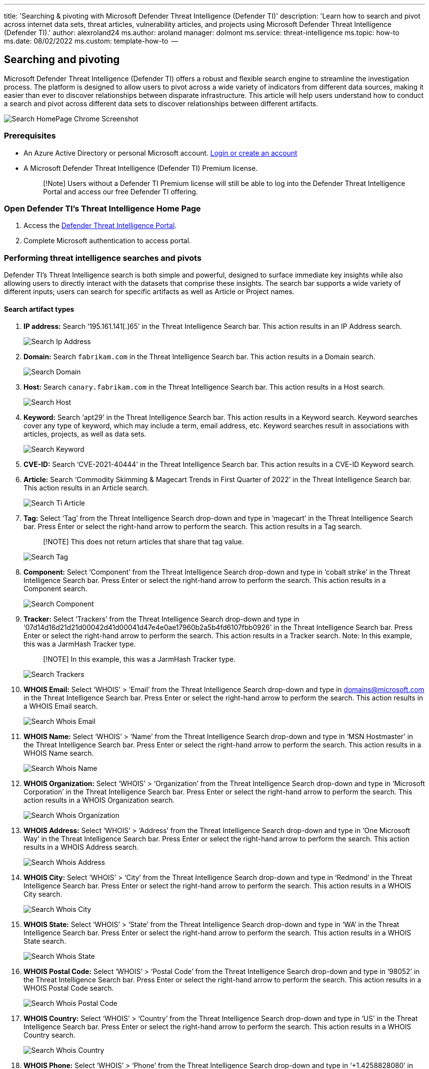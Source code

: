 '''

title: 'Searching & pivoting with Microsoft Defender Threat Intelligence (Defender TI)' description: 'Learn how to search and pivot across internet data sets, threat articles, vulnerability articles, and projects using Microsoft Defender Threat Intelligence (Defender TI).' author: alexroland24 ms.author: aroland manager: dolmont ms.service: threat-intelligence  ms.topic: how-to  ms.date: 08/02/2022 ms.custom: template-how-to  --

== Searching and pivoting

Microsoft Defender Threat Intelligence (Defender TI) offers a robust and flexible search engine to streamline the investigation process.
The platform is designed to allow users to pivot across a wide variety of indicators from different data sources, making it easier than ever to discover relationships between disparate infrastructure.
This article will help users understand how to conduct a search and pivot across different data sets to discover relationships between different artifacts.

image::media/searchHomePageChromeScreenshot.png[Search HomePage Chrome Screenshot]

=== Prerequisites

* An Azure Active Directory or personal Microsoft account.
https://signup.microsoft.com/[Login or create an account]
* A Microsoft Defender Threat Intelligence (Defender TI) Premium license.
+
____
[!Note] Users without a Defender TI Premium license will still be able to log into the Defender Threat Intelligence Portal and access our free Defender TI offering.
____

=== Open Defender TI's Threat Intelligence Home Page

. Access the https://ti.defender.microsoft.com/[Defender Threat Intelligence Portal].
. Complete Microsoft authentication to access portal.

=== Performing threat intelligence searches and pivots

Defender TI's Threat Intelligence search is both simple and powerful, designed to surface immediate key insights while also allowing users to directly interact with the datasets that comprise these insights.
The search bar supports a wide variety of different inputs;
users can search for specific artifacts as well as Article or Project names.

==== Search artifact types

. *IP address:* Search '`195.161.141[.]65`' in the Threat Intelligence Search bar.
This action results in an IP Address search.
+
image::media/searchIpAddress.png[Search Ip Address]

. *Domain:* Search `fabrikam.com` in the Threat Intelligence Search bar.
This action results in a Domain search.
+
image::media/searchDomain.png[Search Domain]

. *Host:* Search `canary.fabrikam.com` in the Threat Intelligence Search bar.
This action results in a Host search.
+
image::media/searchHost.png[Search Host]

. *Keyword:* Search '`apt29`' in the Threat Intelligence Search bar.
This action results in a Keyword search.
Keyword searches cover any type of keyword, which may include a term, email address, etc.
Keyword searches result in associations with articles, projects, as well as data sets.
+
image::media/searchKeyword.png[Search Keyword]

. *CVE-ID:* Search '`CVE-2021-40444`' in the Threat Intelligence Search bar.
This action results in a CVE-ID Keyword search.
. *Article:* Search '`Commodity Skimming & Magecart Trends in First Quarter of 2022`' in the Threat Intelligence Search bar.
This action results in an Article search.
+
image::media/searchTiArticle.png[Search Ti Article]

. *Tag:* Select '`Tag`' from the Threat Intelligence Search drop-down and type in '`magecart`' in the Threat Intelligence Search bar.
Press Enter or select the right-hand arrow to perform the search.
This action results in a Tag search.
+
____
[!NOTE] This does not return articles that share that tag value.
____
+
image::media/searchTag.png[Search Tag]

. *Component:* Select '`Component`' from the Threat Intelligence Search drop-down and type in '`cobalt strike`' in the Threat Intelligence Search bar.
Press Enter or select the right-hand arrow to perform the search.
This action results in a Component search.
+
image::media/searchComponent.png[Search Component]

. *Tracker:* Select '`Trackers`' from the Threat Intelligence Search drop-down and type in '`07d14d16d21d21d00042d41d00041d47e4e0ae17960b2a5b4fd6107fbb0926`' in the Threat Intelligence Search bar.
Press Enter or select the right-hand arrow to perform the search.
This action results in a Tracker search.
Note: In this example, this was a JarmHash Tracker type.
+
____
[!NOTE] In this example, this was a JarmHash Tracker type.
____
+
image::media/searchTrackers.png[Search Trackers]

. *WHOIS Email:* Select '`WHOIS`' > '`Email`' from the Threat Intelligence Search drop-down and type in domains@microsoft.com in the Threat Intelligence Search bar.
Press Enter or select the right-hand arrow to perform the search.
This action results in a WHOIS Email search.
+
image::media/searchWhoisEmail.png[Search Whois Email]

. *WHOIS Name:* Select '`WHOIS`' > '`Name`' from the Threat Intelligence Search drop-down and type in '`MSN Hostmaster`' in the Threat Intelligence Search bar.
Press Enter or select the right-hand arrow to perform the search.
This action results in a WHOIS Name search.
+
image::media/searchWhoisName.png[Search Whois Name]

. *WHOIS Organization:* Select '`WHOIS`' > '`Organization`' from the Threat Intelligence Search drop-down and type in '`Microsoft Corporation`' in the Threat Intelligence Search bar.
Press Enter or select the right-hand arrow to perform the search.
This action results in a WHOIS Organization search.
+
image::media/searchWhoisOrganization.png[Search Whois Organization]

. *WHOIS Address:* Select '`WHOIS`' > '`Address`' from the Threat Intelligence Search drop-down and type in '`One Microsoft Way`' in the Threat Intelligence Search bar.
Press Enter or select the right-hand arrow to perform the search.
This action results in a WHOIS Address search.
+
image::media/searchWhoisAddress.png[Search Whois Address]

. *WHOIS City:* Select '`WHOIS`' > '`City`' from the Threat Intelligence Search drop-down and type in '`Redmond`' in the Threat Intelligence Search bar.
Press Enter or select the right-hand arrow to perform the search.
This action results in a WHOIS City search.
+
image::media/searchWhoisCity.png[Search Whois City]

. *WHOIS State:* Select '`WHOIS`' > '`State`' from the Threat Intelligence Search drop-down and type in '`WA`' in the Threat Intelligence Search bar.
Press Enter or select the right-hand arrow to perform the search.
This action results in a WHOIS State search.
+
image::media/searchWhoisState.png[Search Whois State]

. *WHOIS Postal Code:* Select '`WHOIS`' > '`Postal Code`' from the Threat Intelligence Search drop-down and type in '`98052`' in the Threat Intelligence Search bar.
Press Enter or select the right-hand arrow to perform the search.
This action results in a WHOIS Postal Code search.
+
image::media/searchWhoisPostalCode.png[Search Whois Postal Code]

. *WHOIS Country:* Select '`WHOIS`' > '`Country`' from the Threat Intelligence Search drop-down and type in '`US`' in the Threat Intelligence Search bar.
Press Enter or select the right-hand arrow to perform the search.
This action results in a WHOIS Country search.
+
image::media/searchWhoisCountry.png[Search Whois Country]

. *WHOIS Phone:* Select '`WHOIS`' > '`Phone`' from the Threat Intelligence Search drop-down and type in '`+1.4258828080`' in the Threat Intelligence Search bar.
Press Enter or select the right-hand arrow to perform the search.
This action results in a WHOIS Phone search.
+
image::media/searchWhoisPhone.png[Search Whois Phone]

. *WHOIS Nameserver:* Select '`WHOIS`' > '`Nameserver`' from the Threat Intelligence Search drop-down and type in `ns1-03.azure-dns.com` in the Threat Intelligence Search bar.
Press Enter or select the right-hand arrow to perform the search.
This action results in a WHOIS Nameserver search.
+
image::media/searchWhoisNameserver.png[Search Whois Name server]

. *Certificate SHA-1:* Select '`Certificate`' > '`SHA-1`' from the Threat Intelligence Search drop-down and type in '`35cd04a03ef86664623581cbd56e45ed07729678`' in the Threat Intelligence Search bar.
Press Enter or select the right-hand arrow to perform the search.
This action results in a Certificate SHA-1 search.
+
image::media/searchCertificateSha1.png[Search Certificate Sha1]

. *Certificate Serial Number:* Select '`Certificate`' > '`Serial Number`' from the Threat Intelligence Search drop-down and type in '`1137354899731266880939192213383415094395905558`' in the Threat Intelligence Search bar.
Press Enter or select the right-hand arrow to perform the search.
This action results in a Certificate Serial Number search.
+
image::media/searchCertificateSerialNumber.png[Search Certificate Serial Number]

. *Certificate Issuer Common Name:* Select '`Certificate`' > '`Issuer Common Name`' from the Threat Intelligence Search drop-down and type in '`Microsoft Azure TLS Issuing CA 05`' in the Threat Intelligence Search bar.
Press Enter or select the right-hand arrow to perform the search.
This action results in a Certificate Issuer Common Name search.
+
image::media/searchCertificateIssuerCommonName.png[Search Certificate Issuer CommonName]

. *Certificate Issuer Alternative Name:* Select '`Certificate`' > '`Issuer Alternative Name`' from the Threat Intelligence Search drop-down and type in a certificate issuer alternative name in the Threat Intelligence Search bar.
Press Enter or select the right-hand arrow to perform the search.
This action results in a Certificate Issuer Alternative Name search.
. *Certificate Subject Common Name:* Select '`Certificate`' > '`Subject Common Name`' from the Threat Intelligence Search drop-down and type in `*.oneroute.microsoft.com` in the Threat Intelligence Search bar.
Press Enter or select the right-hand arrow to perform the search.
This action results in a Certificate Subject Common Name search.
+
image::media/searchCertificateSubjectCommonName.png[Search Certificate Subject CommonName]

. *Certificate Subject Alternative Name:* Select '`Certificate`' > '`Subject Alternative Name`' from the Threat Intelligence Search drop-down and type in `oneroute.microsoft.com` in the Threat Intelligence Search bar.
Press Enter or select the right-hand arrow to perform the search.
This action results in a Certificate Subject Alternative Name search.
+
image::media/searchCertificateSubjectAlternativeName.png[Search Certificate Subject Alternative Name]

. *Cookie Name:* Select '`Cookie`' > '`Name`' from the Threat Intelligence Search drop-down and type in '`ARRAffinity`' in the Threat Intelligence Search bar.
Press Enter or select the right-hand arrow to perform the search.
This action results in a Cookie Name search.
+
image::media/searchCookieName.png[Search Cookie Name]

. *Cookie Domain:* Select '`Cookie`' > '`Domain`' from the Threat Intelligence Search drop-down and type in `portal.fabrikam.com` in the Threat Intelligence Search bar.
Press Enter or select the right-hand arrow to perform the search.
This action results in a Cookie Domain search.
+
image::media/searchCookieDomain.png[Search Cookie Domain]

. *Pivots:* For any of the searches performed in the steps above, there are artifacts with hyperlinks that you can pivot off to discover further enriched results associated with those indicators.
Feel free to experiment with this on your own.

=== Search results

==== Key insights

At the top of the page, the platform provides some basic information about the artifact.
This information can include the following, depending on the artifact type:

* *Country:* the flag next to the IP Address indicates the country of origin for the artifact, which can help determine its reputability or security posture.
This IP Address is hosted on infrastructure within the United States.
* *Reputation:* in this example, the IP Address is tagged with "`Malicious`" which indicates that the platform has detected connections between this artifact and known advisory infrastructure.
Artifacts can also be tagged "`Suspicious`", "`Neutral`" or "`Unknown`".
* *First Seen:* this timestamp indicates when the artifact was first observed by the platform's detection system.
Understanding the lifespan of an artifact can help determine its reputability.
* *Last Seen:* this timestamp indicates when the artifact was last observed by the platform's detection system.
This helps determine whether the artifact is still actively used.
* *IP Block:* the IP block that includes the queried IP address artifact.
* *Registrar:* the registrar associated to the WHOIS record for the queried domain artifact.
* *Registrant:* the name of the registrant within the WHOIS data for an artifact.
* *ASN:* the ASN associated with the artifact.
* *OS:* the operating system associated with the artifact.
* *Host:* the hosting provider for the artifact.
Some hosting providers are more reputable than others, so this value can help indicate the validity of an artifact.

image::media/searchIPKeyInsights.png[Search IP Key Insights]

This section also shows any tags applied to the artifact or any projects that include it.
Users can also add a tag or add the artifact to a project.

=== Summary tab

==== Overview

The results of a Threat Intelligence search are grouped into two tabs: "`Summary`" and "`Data.`" The Summary tab provides key insights about an artifact that the platform has derived from our expansive datasets.
This section is designed to surface key findings that can help kickstart an investigation.

==== Reputation

Defender TI provides proprietary reputation scores for any Host, Domain, or IP Address.
Whether validating the reputation of a known or unknown entity, this score helps users quickly understand any detected ties to malicious or suspicious infrastructure.
Reputation Scores are displayed as a numerical score with a range from 0 to 100.
An entity with a score of "`0`" has no known associations to suspicious activity or known indicators of compromise;
a score of "`100`" indicates that the entity is malicious.
The platform provides a list of rules with a description and severity rating.
In the example below, we see four "`high severity`" rules that are applicable to this domain.

For more information, see xref:reputation-scoring.adoc[Reputation scoring].

image::media/summaryTabReputation.png[Summary Tab Reputation]

==== Analyst insights

The Analyst Insights section provides quick insights about the artifact that may help determine the next step in an investigation.
This section will list any insights that apply to the artifact and those that do not apply for additional visibility.
In the below example, we can quickly determine that the IP Address is routable, hosts a web server, and had an open port within the past five days.
Furthermore, the system displays rules that were not triggered, which can be equally helpful when kickstarting an investigation.

For more information, see xref:analyst-insights.adoc[Analyst insights].

image::media/summaryTabAnalystInsights.png[Summary Tab Analyst Insights]

==== Articles

The Articles section displays any articles that may provide insight on how to best investigate and ultimately disarm the impacted artifact.
These articles are written by researchers who study the behavior of known threat actors and their infrastructure, surfacing key findings that can help others mitigate risk to their organization.
In this example, the searched IP Address has been identified as an IOC that relates to the findings within the article.

For more information, see xref:index.adoc[What is Microsoft Defender Threat Intelligence (Defender TI)?]

image::media/summaryTabArticles.png[Summary Tab Articles]

==== Services

This section lists any detected services running on the IP address artifact.
This is helpful when trying to understand the intended use of the entity.
When investigating malicious infrastructure, this information can help determine the capabilities of an artifact, enabling users to proactively defend their organization based on this information

image::media/summaryTabServices.png[Summary Tab Services]

==== Resolutions

Resolutions are individual DNS records captured using passive sensors distributed throughout the world.
These values reveal a history of how a Domain or IP address changes infrastructure over time.
They can be used to discover additional infrastructure and measure risk based on levels of connection.
For each resolution, we provide "`first seen`" and "`last seen`" timestamps to showcase the lifecycle of the resolutions.

image::media/summaryTabResolutions.png[Summary Tab Re solutions]

==== Certificates

Beyond securing your data, SSL Certificates are a fantastic way for users to connect disparate network infrastructure.
SSL certificates can make connections that passive DNS or WHOIS data may miss.
This means more ways of correlating potential malicious infrastructure and identifying potential operational security failures of actors.
For each SSL certificate, we provide the certificate name, expiration date, subject common name, and subject organization name.

image::media/summaryTabCertificates.png[Summary Tab Certificates]

==== Projects

The Defender TI platform allows users to create projects for organizing indicators of interest or compromise from an investigation.
Projects are also created to monitor connecting artifacts for improved visibility.
Projects contain a listing of all associated artifacts and a detailed history that retains the names, descriptions, collaborators, and monitoring profiles.

When a user searches an IP address, domain, or host, if that indicator is listed within a project the user has access to, the user can select the Projects tab and navigate to the details of the project for more context about the indicator before reviewing the other data sets for more information.

For more information, see xref:using-projects.adoc[Using projects].

image::media/summaryTabProjects.png[Summary Tab Projects]

=== Data tab

==== Overview

The Data tab helps users deep-dive into the tangible connections observed by the Defender TI platform.
While the Summary tab surfaces key findings to provide immediate context about an artifact, the Data tab enables analysts to study these connections much more granularly.
Users can click on any returned value to pivot across any related metadata.

image::media/dataSetsEdgeScreenshot.png[Data Sets Edge Screenshot]

==== Data types

The following datasets are available in Defender TI:

* Resolutions
* WHOIS
* Certificates
* Trackers
* Subdomains
* Components
* Host Pairs
* Cookies
* Services
* DNS
* Reverse DNS

These separate datasets will appear in separate tabs after submitting a search.
The results are clickable, enabling a user to quickly pivot across related infrastructure to unveil insights that may have been missed with traditional investigative methods.

==== Resolutions

Passive DNS is a system of record that stores DNS resolution data for a given location, record, and timeframe.
This historical resolution data set allows users to view which domains resolved to an IP address and vice versa.
This data set allows for time-based correlation based on domain or IP overlap.

PDNS may enable the identification of previously unknown or newly stood-up threat actor infrastructure.
Proactive addition of indicators to blocklists can cut off communication paths before campaigns take place.
Users will find A record resolution data within the Resolutions data set tab and will find more types of DNS records in the DNS data set tab.

Our PDNS resolution data includes the following:

* *Resolve:* the name of the resolving entity (either an IP Address or Domain)
* *Location:* the location the IP address is hosted in.
* *Network:* the netblock or subnet associated with the IP address.
* *ASN:* the autonomous system number and organization name
* *First Seen:* a timestamp that displays the date that we first observed this resolution.
* *Last Seen:* a timestamp that displays the date that we last observed this resolution.
* *Source:* the source that enabled the detection of the relationship.
* *Tags:* any tags applied to this artifact in the Defender TI system.

image::media/dataTabResolutions.png[Data Tab Re solutions]

==== WHOIS

WHOIS is a protocol that lets anyone query information about the ownership of a domain, IP address, or subnet.
One of the most common functions for WHOIS in threat infrastructure research is to identify or connect disparate entities based on unique data shared within WHOIS records.

Each WHOIS record has several different sections, all of which could include different information.
Commonly found sections include "`registrar`", "`registrant`", "`administrator`", and "`technical`" with each potentially corresponding to a different contact for the record.
A lot of the time this data is duplicated across sections, but in some cases, there may be slight discrepancies, especially if an actor made a mistake.
When viewing WHOIS information within Defender TI, you will see a condensed record that de-duplicates any data and notates which part of the record it came from.

Users can also view historic WHOIS records to understand how the registration data has changed over time.

Our WHOIS data includes the following:

* *Record Updated:* a timestamp that indicates the day a WHOIS record was last updated.
* *Last Scanned:* the date that the Defender TI system last scanned the record.
* *Expiration:* the expiration date of the registration, if available.
* *Created:* the age of the current WHOIS record.
* *WHOIS Server:* the server is set up by an ICANN accredited registrar to acquire up-to-date information about domains that are registered within it.
* *Registrar:* the registrar service used to register the artifact.
* *Domain Status:* the current status of the domain.
An `"active" domain is live on the internet.
* *Email:* any email addresses found in the WHOIS record, and the type of contact each one is associated with (e.g.
admin, tech).
* *Name:* the name of any contacts within the record, and the type of contact each is associated with.
* *Organization:* the name of any organizations within the record, and the type of contact each is associated with.
* *Street:* any street addresses associated to the record, and the type of contact it is associated with.
* *City:* any city listed in an address associated to the record, and the type of contact it is associated with.
* *State:* any states listed in an address associated to the record, and the type of contact it is associated with.
* *Postal Code:* any postal codes listed in an address associated with the record, and the type of contact it is associated with.
* *Country:* any countries listed in an address associated to the record, and the type of contact it is associated with.
* *Phone:* any phone numbers listed in the record, and the type of contact it is associated with.
* *Name Servers:* any name servers associated with the registered entity.

image::media/dataTabWHOIS.png[Data Tab WHOIS]

==== Certificates

Beyond securing your data, SSL Certificates are a fantastic way for users to connect disparate network infrastructure.
Modern scanning techniques allow us to perform data requests against every node on the Internet in a matter of hours, meaning we can easily associate a certificate to an IP address hosting it on a regular basis.

Much like a WHOIS record, SSL certificates require information to be supplied by the user to generate the final product.
Aside from the domain, the SSL certificate is being created for (unless self-signed), any of the additional information can be made up by the user.
Where our users see the most value from SSL certificates is not necessarily the unique data someone may use when generating the certificate, but where it's hosted.

What makes SSL certificates more valuable is that they can make connections that passive DNS or WHOIS data may miss.
This means more ways of correlating potential malicious infrastructure and identifying potential operational security failures of actors.
Microsoft has collected over 30 million certificates from 2013 until the present day and provides users with the tools to make correlations on certificate content and history.

Our certificate data includes the following:

* *Sha1:* The SHA1 algorithm hash for an SSL Cert asset.
* *First Seen:* a timestamp that displays the date that we first observed this certificate on an artifact.
* *Last Seen:* a timestamp that displays the date that we last observed this certificate on an artifact.
* *Infrastructure:* any related infrastructure associated with the certificate.

image::media/dataTabCertificatesList.png[Data Tab Certificates List]

When a user clicks on a Sha1 hash, the user will be able to see details about the certificate in the right-hand pane, which includes:

* *Serial Number:* The serial number associated with an SSL certificate.
* *Issued:* The date when a certificate was issued.
* *Expires:* The date when a certificate will expire.
* *Subject Common Name:* The Subject Common Name for any associated SSL Certs.
* *Issuer Common Name:* The Issuer Common Name for any associated SSL Certs.
* *Subject Alternative Name(s):* Any alternative common names for the SSL Cert.
* *Issuer Alternative Name(s):* Any additional names of the issuer.
* *Subject Organization Name:* The organization linked to the SSL certificate registration.
* *Issuer Organization Name:* The name of the organization that orchestrated the issue of a certificate.
* *SSL Version:* The version of SSL that the certificate was registered with.
* *Subject Organization Unit:* Optional metadata that indicates the department within an organization that is responsible for the certificate.
* *Issuer Organization Unit:* Additional information about the organization issuing the certificate.
* *Subject Street Address:* The street address where the organization is located.
* *Issuer Street Address:* The street address where the issuer organization is located.
* *Subject Locality:* The city where the organization is located.
* *Issuer Locality:* The city where the issuer organization is located.
* *Subject State/Province:* The state or province where the organization is located.
* *Issuer State/Province:* The state or province where the issuer organization is located.
* *Subject Country:* The country where the organization is located.
* *Issuer Country:* The country where the issuer organization is located.
* *Related Infrastructure:* any related infrastructure associated with the certificate.

image::media/dataTabCertificateDetails.png[Data Tab Certificate Details]

==== Subdomains

A subdomain is an internet domain, which is part of a primary domain.
Subdomains are also referred to as "hosts".
As an example, `learn.microsoft.com` is a subdomain of `microsoft.com`.
For every subdomain, there could be a new set of IP addresses to which the domain resolves to and this can be a great data source for finding related infrastructure.

Our subdomain data includes the following:

* *Hostname:* the subdomain associated with the domain that was searched.
* *Tags:* any tags applied to this artifact in the Defender TI system.

image::media/dataTabSubdomains.png[Data Tab Sub domains]

==== Trackers

Trackers are unique codes or values found within web pages and often used to track user interaction.
These codes can be used to correlate a disparate group of websites to a central entity.
Often, actors will copy the source code of a victim's website they are looking to impersonate for a phishing campaign.
Seldomly will actors take the time to remove these IDs that allow users to identify these fraudulent sites using our Trackers data sets.

Microsoft's Tracker data set includes IDs from providers like Google, Yandex, Mixpanel, New Relic, Clicky, and is continuing to grow on a regular basis.

Our tracker data includes the following:

* *Hostname:* the hostname that hosts the infrastructure where the tracker was detected.
* *First Seen:* a timestamp that displays the date that we first observed this tracker on the artifact.
* *Last Seen:* a timestamp that displays the date that we last observed this tracker on the artifact.
* *Type:* the type of tracker that was detected (e.g.
GoogleAnalyticsID, JarmHash).
* *Value:* the identification value for the tracker.
* *Tags:* any tags applied to this artifact in the Defender TI system.

image::media/dataTabTrackers.png[Data Tab Trackers]

==== Components

Web components are details describing a web page or server infrastructure gleaned from Microsoft performing a web crawl or scan.
These components allow a user to understand the makeup of a webpage or the technology and services driving a specific piece of infrastructure.

Pivoting on unique components can find actors' infrastructure or other sites that are compromised.
Users can also understand if a website might be vulnerable to a specific attack or compromise based on the technologies that it is running.

Our component data includes the following:

* *Hostname:* the hostname that hosts the infrastructure where the component was detected.
* *First Seen:* a timestamp of the date that we first observed this component on the artifact.
* *Last Seen:* a timestamp of the date that we last observed this component on the artifact.
* *Category:* the type of component that was detected (e.g.
Operating System, Framework, Remote Access, Server).
* *Name + Version:* the component name and the version running on the artifact (e.g.
Microsoft IIS (v8.5).
* *Tags:* any tags applied to this artifact in the Defender TI system.

image::media/dataTabComponents.png[Data Tab Components]

==== Host pairs

Host pairs are two pieces of infrastructure (a parent and a child) that share a connection observed from a Microsoft's virtual user's web crawl.
The connection could range from a top-level redirect (HTTP 302) to something more complex like an iframe or script source reference.

Our host pair data includes the following:

* *Parent Hostname:* the hostname that redirects or otherwise connects to any child hostnames.
* *Child Hostname:* the hostname that connects to the parent hostname.
This value is the result of a redirect or other more complex connection.
* *First Seen:* the date that we first observed this host pair relationship on the artifact.
* *Last Seen:* the date that we last observed this host pair relationship on the artifact.
* *Cause:* the type of connection between the parent and child hostname.
Potential causes include redirects, img.src, css.import or script.src connections.
* *Tags:* any tags applied to this artifact in the Defender TI system.

image::media/dataTabHostPairs.png[Data Tab Host Pairs]

==== Cookies

Cookies are small pieces of data sent from a server to a client as the user browses the internet.
These values sometimes contain a state for the application or little bits of tracking data.
We highlight and index cookie names observed when crawling a website and allow users to dig into everywhere the system has observed specific cookie names across its crawling and data collection.

Our cookie data includes the following:

* *Hostname:* the host infrastructure that is associated with the cookie.
* *First Seen:* a timestamp of the date that we first observed this cookie on the artifact.
* *Last Seen:* a timestamp of the date that we last observed this cookie on the artifact.
* *Name:* the name of the cookie (e.g.
JSESSIONID, SEARCH_NAMESITE).
* *Domain:* the domain associated with the cookie.
* *Tags:* any tags applied to this artifact in the Defender TI system.

image::media/dataTabCookies.png[Data Tab Cookies]

==== Services

Service names and port numbers are used to distinguish between different services that run over transport protocols such as TCP, UDP, DCCP, and SCTP.
Port numbers can suggest what type of application is running on a particular port.
But applications or services can be changed to use a different port to obfuscate or hide the service or application on an IP address.
Knowing the port and header/banner information can identify the true application/service and the combination of ports being used.
Defender TI surfaces 14 days of history within the Services tab, displaying the last banner response associated with a port observed.

Our Services data includes the following:

* Open ports observed
* Port numbers
* Components
* Number of times the service was observed
* When the port was last scanned
* Protocol connection
* Status of the port
 ** Open
 ** Filtered
 ** Closed
* Banner response

image::media/dataTabServices.png[Data Tab Services]

==== DNS

Microsoft has been collecting DNS records over the years, providing users insight into mail exchange (MX) records, nameserver (NS) records, text (TXT) records, start of authority (SOA) records, canonical name (CNAME) records, and pointer (PTR) records.
Reviewing DNS records can be helpful to identify shared infrastructure used by actors across the domains they own.
For example, actor groups tend to use the same nameservers to segment their infrastructure or the same mail exchange servers to administer their command and control.

Our DNS data includes the following:

* *Value:* the value of the DNS record.
* *First Seen:* a timestamp of the date that we first observed this record on the artifact.
* *Last Seen:* a timestamp of the date that we last observed this record on the artifact.
* *Type:* the type of infrastructure associated with the record.
Potential options include Mail Servers (MX), text files (TXT), name servers (NS), CNAMES, and Start of Authority (SOA) records.
* *Tags:* any tags applied to this artifact in the Defender TI system.

image::media/dataTabDNS.png[Data Tab DNS]

==== Reverse DNS

While a forward DNS lookup queries the IP address of a certain hostname, a reverse DNS lookup queries a specific hostname of an IP address.
This dataset will show comparable results as the DNS dataset.
Reviewing DNS records can be helpful to identify shared infrastructure used by actors across the domains they own.
For example, actor groups tend to use the same nameservers to segment their infrastructure or the same mail exchange servers to administer their command and control.

Our reverse DNS data includes the following:

* *Value:* the value of the Reverse DNS record.
* *First Seen:* a timestamp of the date that we first observed this record on the artifact.
* *Last Seen:* a timestamp of the date that we last observed this record on the artifact.
* *Type:* the type of infrastructure associated with the record.
Potential options include Mail Servers (MX), text files (TXT), name servers (NS), CNAMES, and Start of Authority (SOA) records.
* *Tags:* any tags applied to this artifact in the Defender TI system.

image::media/dataTabReverseDNS.png[Data Tab Reverse DNS]

==== Intelligence

The intelligence section highlights any curated insights in the Defender TI platform, whether derived from our Research Team via Articles or your own team via Projects.
The Intelligence section helps users understand key additional context behind a queried artifact;
analysts can learn from the investigation efforts of the larger security community to jumpstart their own.

image::media/dataTabIntelligence.png[Data Tab Intelligence]

==== Articles

The Articles section displays any articles that may provide insight on how to best investigate and ultimately disarm the impacted artifact.
These articles are written by researchers who study the behavior of known threat actors and their infrastructure, surfacing key findings that can help others mitigate risk to their organization.
In this example, the searched IP Address has been identified as an IOC that relates to the findings within the article.

For more information, see xref:index.adoc[What is Microsoft Defender Threat Intelligence (Defender TI)?]

image::media/dataTabIntelligenceArticles.png[Data Tab Intelligence Articles]

==== Projects

One of the primary byproducts from infrastructure analysis is almost always a set of indicators that tie back to a threat actor or group of actors.
These indicators serve as a way of identifying threat actors when they initiate an attack campaign.
Developing insight into adversary's tactics, techniques, and procedures (TTPs) of how the threat actors operate.
Projects provide a method to identify adversaries by their TTPs and to track how the adversary's infrastructure is changing over time.

When a user searches an IP address, domain, or host in Defender TI, if that indicator is listed within a project the user has access to, the user can select the Projects blade within the Intelligence section and navigate to the details of the project for more context about the indicator before reviewing the other data sets for more information.

Visiting a project's details shows a listing of all associated artifacts and a detailed history that retains all the context described above.
Users within the same organization no longer need to spend time communicating back and forth.
Threat actor profiles can be built within Defender TI and serve as a "living" set of indicators.
As new information is discovered or found, it can be added to that project.

The Defender TI platform allows users to develop multiple project types for organizing indicators of interest and indicators of compromise from an investigation.

For more information, see xref:using-projects.adoc[Using projects].

image::media/dataTabIntelligenceProjects.png[Data Tab Intelligence Projects]

=== Next steps

For more information, see:

* xref:sorting-filtering-and-downloading-data.adoc[Sorting, filtering, and downloading data]
* xref:data-sets.adoc[Data sets]
* xref:reputation-scoring.adoc[Reputation scoring]
* xref:analyst-insights.adoc[Analyst insights]
* xref:index.adoc[What is Microsoft Defender Threat Intelligence (Defender TI)?]
* xref:using-projects.adoc[Using projects]
